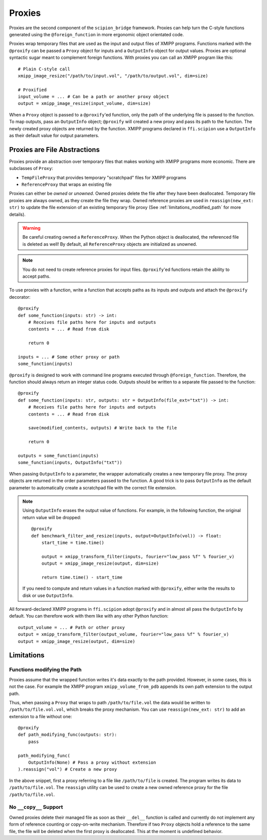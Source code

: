 Proxies
========

Proxies are the second component of the ``scipion_bridge`` framework. Proxies
can help turn the C-style functions generated using the ``@foreign_function`` in
more ergonomic object orientated code.

Proxies wrap temporary files that are used as the input and  output files of
XMIPP programs. Functions marked with the ``@proxify`` can be passed a ``Proxy``
object for inputs and a ``OutputInfo`` object for output values. Proxies are
optional syntactic sugar meant to complement foreign functions. With proxies
you can call an XMIPP program like this::

    # Plain C-style call
    xmipp_image_resize("/path/to/input.vol", "/path/to/output.vol", dim=size)

    # Proxified
    input_volume = ... # Can be a path or another proxy object
    output = xmipp_image_resize(input_volume, dim=size)

When a ``Proxy`` object is passed to a ``@proxify``'ed function, only the path
of the underlying file is passed to the function. To map outputs, pass an
``OutputInfo`` object; ``@proxify`` will created a new proxy and pass its path
to the function. The newly created proxy objects are returned by the function.
XMIPP programs declared in ``ffi.scipion`` use a ``OutputInfo`` as their default
value for output parameters.

Proxies are File Abstractions
-----------------------------

Proxies provide an abstraction over temporary files that makes working with
XMIPP programs more economic. There are subclasses of ``Proxy``:

* ``TempFileProxy`` that provides temporary "scratchpad" files for XMIPP programs
* ``ReferenceProxy`` that wraps an existing file

Proxies can either be `owned` or `unowned`. Owned proxies delete the file after
they have been deallocated. Temporary file proxies are always owned, as they
create the file they wrap. Owned reference proxies are used in
``reassign(new_ext: str)`` to update the file extension of an existing
temporary file proxy (See :ref:`limitations_modified_path` for more details).

.. warning::
    Be careful creating owned a ``ReferenceProxy``. When the Python object is
    deallocated, the referenced file is deleted as well! By default, all
    ``ReferenceProxy`` objects are initialized as unowned.

.. note::
    You do not need to create reference proxies for input files. ``@proxify``'ed
    functions retain the ability to accept paths.

To use proxies with a function, write a function that accepts paths as its
inputs and outputs and attach the ``@proxify`` decorator::

    @proxify
    def some_function(inputs: str) -> int:
        # Receives file paths here for inputs and outputs
        contents = ... # Read from disk

        return 0

    inputs = ... # Some other proxy or path
    some_function(inputs)

``@proxify`` is designed to work with command line programs executed through
``@foreign_function``. Therefore, the function should always return an integer
status code. Outputs should be written to a separate file passed to the
function::
    @proxify
    def some_function(inputs: str, outputs: str = OutputInfo(file_ext="txt")) -> int:
        # Receives file paths here for inputs and outputs
        contents = ... # Read from disk

        save(modified_contents, outputs) # Write back to the file

        return 0

    outputs = some_function(inputs)
    some_function(inputs, OutputInfo("txt"))


When passing ``OutputInfo`` to a parameter, the wrapper automatically creates
a new temporary file proxy. The proxy objects are returned in the order
parameters passed to the function. A good trick is to pass ``OutputInfo`` as
the default parameter to automatically create a scratchpad file with the
correct file extension.

.. note::
    Using ``OutputInfo`` erases the output value of functions. For example, in
    the following function, the original return value will be dropped::

        @proxify
        def benchmark_filter_and_resize(inputs, output=OutputInfo(vol)) -> float:
            start_time = time.time()
            
            output = xmipp_transform_filter(inputs, fourier="low_pass %f" % fourier_v)
            output = xmipp_image_resize(output, dim=size)

            return time.time() - start_time

    If you need to compute and return values in a function marked with
    ``@proxify``, either write the results to disk or use ``OutputInfo``.


All forward-declared XMIPP programs in ``ffi.scipion`` adopt ``@proxify`` and
in almost all pass the ``OutputInfo`` by default. You can therefore work with
them like with any other Python function::

    output_volume = ... # Path or other proxy
    output = xmipp_transform_filter(output_volume, fourier="low_pass %f" % fourier_v)
    output = xmipp_image_resize(output, dim=size)


Limitations
-----------

.. _limitations_modified_path:
Functions modifying the Path
~~~~~~~~~~~~~~~~~~~~~~~~~~~~~

Proxies assume that the wrapped function writes it's data exactly to the path
provided. However, in some cases, this is not the case. For example the XMIPP
program ``xmipp_volume_from_pdb`` appends its own path extension to the output
path.

Thus, when passing a ``Proxy`` that wraps to path ``/path/to/file.vol`` the data
would be written to ``/path/to/file.vol.vol``, which breaks the proxy mechanism.
You can use ``reassign(new_ext: str)`` to add an extension to a file without
one::

    @proxify
    def path_modifying_func(outputs: str):
        pass

    path_modifying_func(
        OutputInfo(None) # Pass a proxy without extension
    ).reassign("vol") # Create a new proxy


In the above snippet, first a proxy referring to a file like ``/path/to/file``
is created. The program writes its data to ``/path/to/file.vol``. The
``reassign`` utility can be used to create a new owned reference proxy for the
file ``/path/to/file.vol``.


No ``__copy__`` Support
~~~~~~~~~~~~~~~~~~~~~~~

Owned proxies delete their managed file as soon as their ``__del__`` function is
called and currently do not implement any form of reference counting or 
copy-on-write mechanism. Therefore if two ``Proxy`` objects hold a reference to
the same file, the file will be deleted when the first proxy is deallocated.
This at the moment is undefined behavior.
